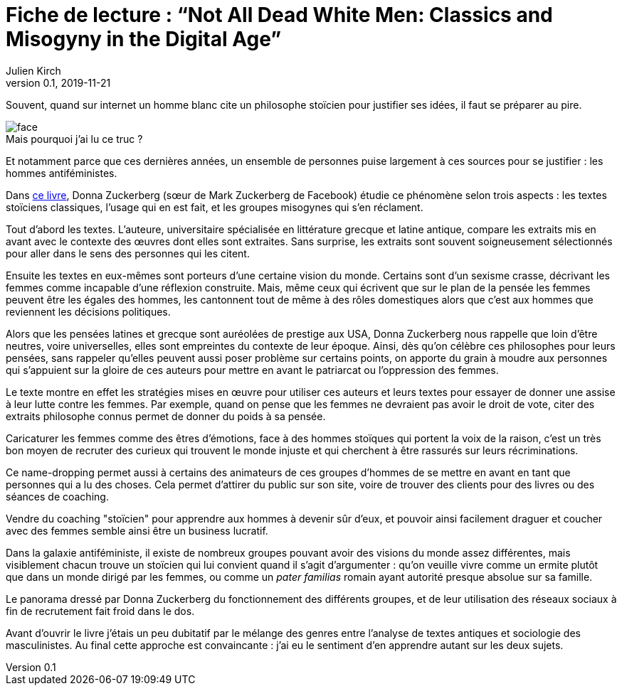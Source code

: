= Fiche de lecture{nbsp}: "`Not All Dead White Men: Classics and Misogyny in the Digital Age`"
Julien Kirch
v0.1, 2019-11-21
:article_lang: fr
:article_image: cover.jpg
:article_description: Le douloureux problème de la philosophie pour hommes blanc
:figure-caption!:

Souvent, quand sur internet un homme blanc cite un philosophe stoïcien pour justifier ses idées, il faut se préparer au pire.

image::face.jpg[title="Mais pourquoi j'ai lu ce truc{nbsp}?"]

Et notamment parce que ces dernières années, un ensemble de personnes puise largement à ces sources pour se justifier{nbsp}: les hommes antiféministes.

Dans link:https://www.hup.harvard.edu/catalog.php?isbn=9780674975552[ce livre], Donna Zuckerberg (sœur de Mark Zuckerberg de Facebook) étudie ce phénomène selon trois aspects{nbsp}: les textes stoïciens classiques, l'usage qui en est fait, et les groupes misogynes qui s'en réclament.

Tout d'abord les textes. L'auteure, universitaire spécialisée en littérature grecque et latine antique, compare les extraits mis en avant avec le contexte des œuvres dont elles sont extraites.
Sans surprise, les extraits sont souvent soigneusement sélectionnés pour aller dans le sens des personnes qui les citent.

Ensuite les textes en eux-mêmes sont porteurs d'une certaine vision du monde.
Certains sont d'un sexisme crasse, décrivant les femmes comme incapable d'une réflexion construite.
Mais, même ceux qui écrivent que sur le plan de la pensée les femmes peuvent être les égales des hommes, les cantonnent tout de même à des rôles domestiques alors que c'est aux hommes que reviennent les décisions politiques.

Alors que les pensées latines et grecque sont auréolées de prestige aux USA, Donna Zuckerberg nous rappelle que loin d'être neutres, voire universelles, elles sont empreintes du contexte de leur époque.
Ainsi, dès qu'on célèbre ces philosophes pour leurs pensées, sans rappeler qu'elles peuvent aussi poser problème sur certains points, on apporte du grain à moudre aux personnes qui s'appuient sur la gloire de ces auteurs pour mettre en avant le patriarcat ou l'oppression des femmes.

Le texte montre en effet les stratégies mises en œuvre pour utiliser ces auteurs et leurs textes pour essayer de donner une assise à leur lutte contre les femmes.
Par exemple, quand on pense que les femmes ne devraient pas avoir le droit de vote, citer des extraits philosophe connus permet de donner du poids à sa pensée.

Caricaturer les femmes comme des êtres d'émotions, face à des hommes stoïques qui portent la voix de la raison, c'est un très bon moyen de recruter des curieux qui trouvent le monde injuste et qui cherchent à être rassurés sur leurs récriminations.

Ce name-dropping permet aussi à certains des animateurs de ces groupes d'hommes de se mettre en avant en tant que personnes qui a lu des choses.
Cela permet d'attirer du public sur son site, voire de trouver des clients pour des livres ou des séances de coaching.

Vendre du coaching "stoïcien" pour apprendre aux hommes à devenir sûr d'eux, et pouvoir ainsi facilement draguer et coucher avec des femmes semble ainsi être un business lucratif.

Dans la galaxie antiféministe, il existe de nombreux groupes pouvant avoir des visions du monde assez différentes, mais visiblement chacun trouve un stoïcien qui lui convient quand il s'agit d'argumenter{nbsp}: qu'on veuille vivre comme un ermite plutôt que dans un monde dirigé par les femmes, ou comme un _pater familias_ romain ayant autorité presque absolue sur sa famille.

Le panorama dressé par Donna Zuckerberg du fonctionnement des différents groupes, et de leur utilisation des réseaux sociaux à fin de recrutement fait froid dans le dos.

Avant d'ouvrir le livre j'étais un peu dubitatif par le mélange des genres entre l'analyse de textes antiques et sociologie des masculinistes.
Au final cette approche est convaincante{nbsp}: j'ai eu le sentiment d'en apprendre autant sur les deux sujets.
